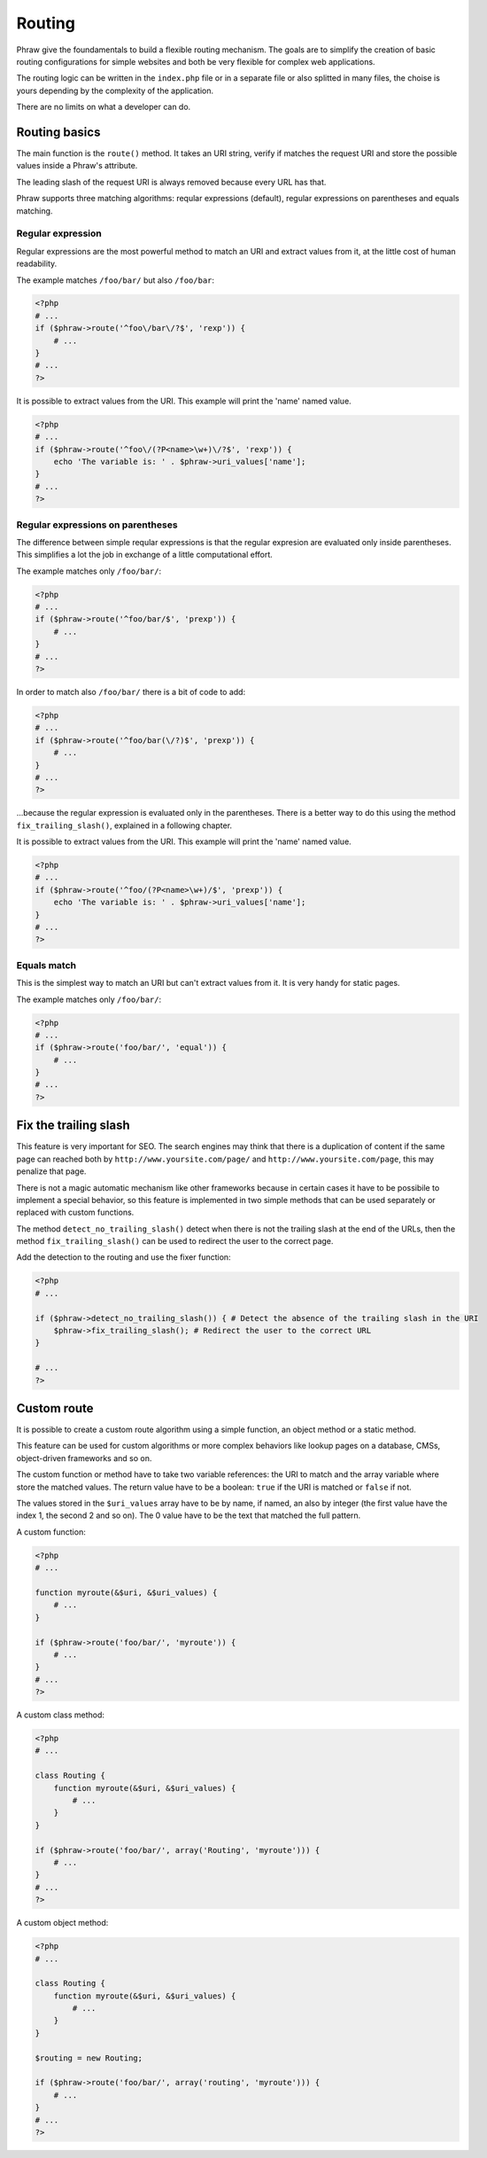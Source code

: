 Routing
=======

Phraw give the foundamentals to build a flexible routing mechanism.
The goals are to simplify the creation of basic routing configurations for simple websites and both be very flexible for complex web applications.

The routing logic can be written in the ``index.php`` file or in a separate file or also splitted in many files, the choise is yours depending by the complexity of the application.

There are no limits on what a developer can do.

Routing basics
--------------

The main function is the ``route()`` method. It takes an URI string, verify if matches the request URI and store the possible values inside a Phraw's attribute.

The leading slash of the request URI is always removed because every URL has that.

Phraw supports three matching algorithms: reqular expressions (default), regular expressions on parentheses and equals matching.

Regular expression
^^^^^^^^^^^^^^^^^^

Regular expressions are the most powerful method to match an URI and extract values from it, at the little cost of human readability.

The example matches ``/foo/bar/`` but also ``/foo/bar``:

.. code-block:: php

    <?php
    # ...
    if ($phraw->route('^foo\/bar\/?$', 'rexp')) {
        # ...
    }
    # ...
    ?>

It is possible to extract values from the URI. This example will print the 'name' named value.

.. code-block:: php

    <?php
    # ...
    if ($phraw->route('^foo\/(?P<name>\w+)\/?$', 'rexp')) {
        echo 'The variable is: ' . $phraw->uri_values['name'];
    }
    # ...
    ?>

Regular expressions on parentheses
^^^^^^^^^^^^^^^^^^^^^^^^^^^^^^^^^^

The difference between simple reqular expressions is that the regular expresion are evaluated only inside parentheses. This simplifies a lot the job in exchange of a little computational effort.

The example matches only ``/foo/bar/``:

.. code-block:: php

    <?php
    # ...
    if ($phraw->route('^foo/bar/$', 'prexp')) {
        # ...
    }
    # ...
    ?>

In order to match also ``/foo/bar/`` there is a bit of code to add:

.. code-block:: php

    <?php
    # ...
    if ($phraw->route('^foo/bar(\/?)$', 'prexp')) {
        # ...
    }
    # ...
    ?>

...because the regular expression is evaluated only in the parentheses. There is a better way to do this using the method ``fix_trailing_slash()``, explained in a following chapter.

It is possible to extract values from the URI. This example will print the 'name' named value.

.. code-block:: php

    <?php
    # ...
    if ($phraw->route('^foo/(?P<name>\w+)/$', 'prexp')) {
        echo 'The variable is: ' . $phraw->uri_values['name'];
    }
    # ...
    ?>

Equals match
^^^^^^^^^^^^

This is the simplest way to match an URI but can't extract values from it. It is very handy for static pages.

The example matches only ``/foo/bar/``:

.. code-block:: php

    <?php
    # ...
    if ($phraw->route('foo/bar/', 'equal')) {
        # ...
    }
    # ...
    ?>

Fix the trailing slash
----------------------

This feature is very important for SEO. The search engines may think that there is a duplication of content if the same page can reached both by ``http://www.yoursite.com/page/`` and ``http://www.yoursite.com/page``, this may penalize that page.

There is not a magic automatic mechanism like other frameworks because in certain cases it have to be possibile to implement a special behavior, so this feature is implemented in two simple methods that can be used separately or replaced with custom functions.

The method ``detect_no_trailing_slash()`` detect when there is not the trailing slash at the end of the URLs, then the method ``fix_trailing_slash()`` can be used to redirect the user to the correct page.

Add the detection to the routing and use the fixer function:

.. code-block:: php

    <?php
    # ...
    
    if ($phraw->detect_no_trailing_slash()) { # Detect the absence of the trailing slash in the URI
        $phraw->fix_trailing_slash(); # Redirect the user to the correct URL
    }
    
    # ...
    ?>

Custom route
------------

It is possible to create a custom route algorithm using a simple function, an object method or a static method.

This feature can be used for custom algorithms or more complex behaviors like lookup pages on a database, CMSs, object-driven frameworks and so on.

The custom function or method have to take two variable references: the URI to match and the array variable where store the matched values.
The return value have to be a boolean: ``true`` if the URI is matched or ``false`` if not.

The values stored in the ``$uri_values`` array have to be by name, if named, an also by integer (the first value have the index 1, the second 2 and so on). The 0 value have to be the text that matched the full pattern.

A custom function:

.. code-block:: php

    <?php
    # ...
    
    function myroute(&$uri, &$uri_values) {
        # ...
    }
    
    if ($phraw->route('foo/bar/', 'myroute')) {
        # ...
    }
    # ...
    ?>

A custom class method:

.. code-block:: php

    <?php
    # ...
    
    class Routing {
        function myroute(&$uri, &$uri_values) {
            # ...
        }
    }
    
    if ($phraw->route('foo/bar/', array('Routing', 'myroute'))) {
        # ...
    }
    # ...
    ?>

A custom object method:

.. code-block:: php

    <?php
    # ...
    
    class Routing {
        function myroute(&$uri, &$uri_values) {
            # ...
        }
    }
    
    $routing = new Routing;
    
    if ($phraw->route('foo/bar/', array('routing', 'myroute'))) {
        # ...
    }
    # ...
    ?>
